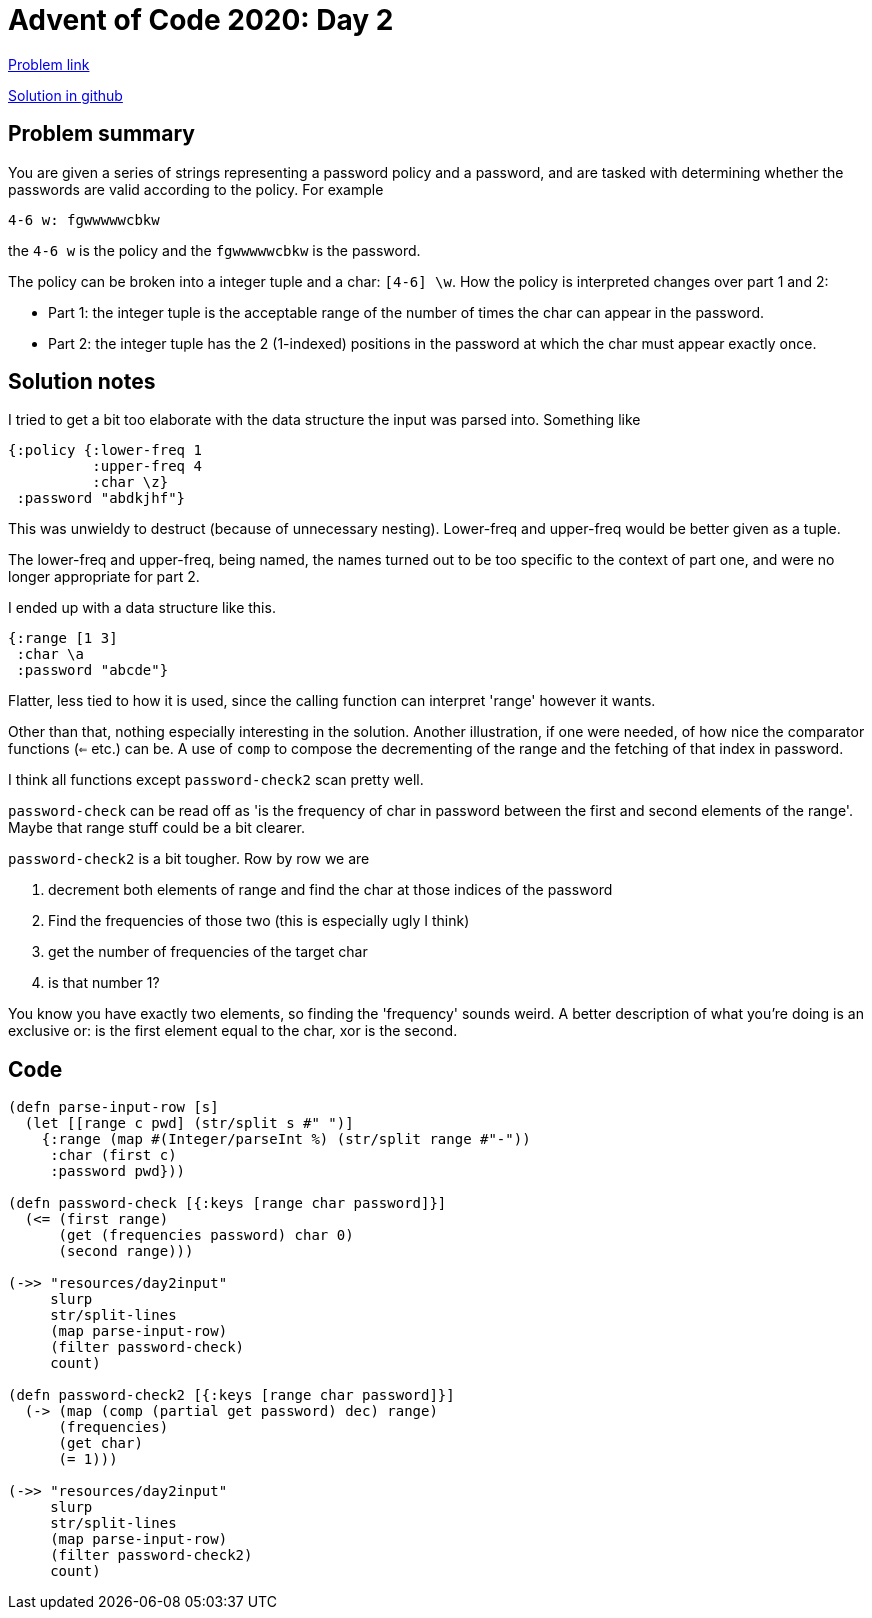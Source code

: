 = Advent of Code 2020: Day 2

https://adventofcode.com/2020/day/2[Problem link]

https://github.com/RedPenguin101/aoc2020/blob/main/day2.clj[Solution in github]

== Problem summary

You are given a series of strings representing a password policy and a password, and are tasked with determining whether the passwords are valid according to the policy. For example

 4-6 w: fgwwwwwcbkw

the `4-6 w` is the policy and the `fgwwwwwcbkw` is the password. 

The policy can be broken into a integer tuple and a char: `[4-6] \w`. How the policy is interpreted changes over part 1 and 2:

* Part 1: the integer tuple is the acceptable range of the number of times the char can appear in the password.
* Part 2: the integer tuple has the 2 (1-indexed) positions in the password at which the char must appear exactly once. 

== Solution notes

I tried to get a bit too elaborate with the data structure the input was parsed into. Something like

----
{:policy {:lower-freq 1
          :upper-freq 4
          :char \z}
 :password "abdkjhf"}
----

This was unwieldy to destruct (because of unnecessary nesting). Lower-freq and upper-freq would be better given as a tuple.

The lower-freq and upper-freq, being named, the names turned out to be too specific to the context of part one, and were no longer appropriate for part 2. 

I ended up with a data structure like this.

----
{:range [1 3]
 :char \a
 :password "abcde"}
----

Flatter, less tied to how it is used, since the calling function can interpret 'range' however it wants.

Other than that, nothing especially interesting in the solution. Another illustration, if one were needed, of how nice the comparator functions (`<=` etc.) can be. A use of `comp` to compose the decrementing of the range and the fetching of that index in password.

I think all functions except `password-check2` scan pretty well.

`password-check` can be read off as 'is the frequency of char in password between the first and second elements of the range'. Maybe that range stuff could be a bit clearer.

`password-check2` is a bit tougher. Row by row we are 

. decrement both elements of range and find the char at those indices of the password
. Find the frequencies of those two (this is especially ugly I think)
. get the number of frequencies of the target char
. is that number 1?

You know you have exactly two elements, so finding the 'frequency' sounds weird. A better description of what you're doing is an exclusive or: is the first element equal to the char, xor is the second.
 
== Code

[source,clojure]
----
(defn parse-input-row [s]
  (let [[range c pwd] (str/split s #" ")]
    {:range (map #(Integer/parseInt %) (str/split range #"-"))
     :char (first c)
     :password pwd}))

(defn password-check [{:keys [range char password]}]
  (<= (first range)
      (get (frequencies password) char 0)
      (second range)))

(->> "resources/day2input"
     slurp
     str/split-lines
     (map parse-input-row)
     (filter password-check)
     count)

(defn password-check2 [{:keys [range char password]}]
  (-> (map (comp (partial get password) dec) range)
      (frequencies)
      (get char)
      (= 1)))

(->> "resources/day2input"
     slurp
     str/split-lines
     (map parse-input-row)
     (filter password-check2)
     count)
----